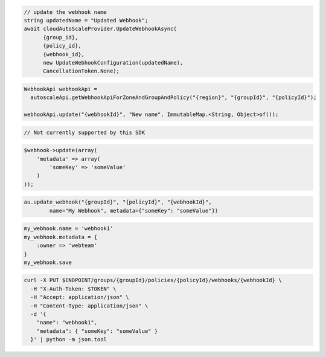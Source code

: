 .. code-block:: csharp

  // update the webhook name
  string updatedName = "Updated Webhook";
  await cloudAutoScaleProvider.UpdateWebhookAsync(
	{group_id}, 
	{policy_id}, 
	{webhook_id}, 
	new UpdateWebhookConfiguration(updatedName), 
	CancellationToken.None);

.. code-block:: java

  WebhookApi webhookApi =
    autoscaleApi.getWebhookApiForZoneAndGroupAndPolicy("{region}", "{groupId}", "{policyId}");

  webhookApi.update("{webhookId}", "New name", ImmutableMap.<String, Object>of());

.. code-block:: javascript

  // Not currently supported by this SDK

.. code-block:: php

  $webhook->update(array(
      'metadata' => array(
          'someKey' => 'someValue'
      )
  ));

.. code-block:: python

  au.update_webhook("{groupId}", "{policyId}", "{webhookId}",
          name="My Webhook", metadata={"someKey": "someValue"})

.. code-block:: ruby

  my_webhook.name = 'webhook1'
  my_webhook.metadata = {
      :owner => 'webteam'
  }
  my_webhook.save

.. code-block:: sh

  curl -X PUT $ENDPOINT/groups/{groupId}/policies/{policyId}/webhooks/{webhookId} \
    -H "X-Auth-Token: $TOKEN" \
    -H "Accept: application/json" \
    -H "Content-Type: application/json" \
    -d '{
      "name": "webhook1",
      "metadata": { "someKey": "someValue" }
    }' | python -m json.tool
